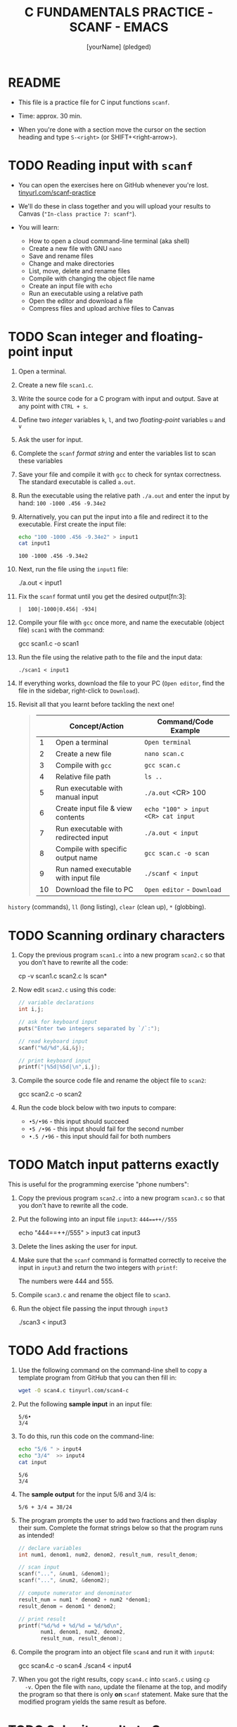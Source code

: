 #+TITLE: C FUNDAMENTALS PRACTICE - SCANF - EMACS
#+AUTHOR: [yourName] (pledged)
#+PROPERTY: header-args:C :main yes :includes <stdio.h> :results output :exports both
#+STARTUP: hideblocks overview indent
* README

- This file is a practice file for C input functions ~scanf~.

- Time: approx. 30 min.

- When you're done with a section move the cursor on the section
  heading and type ~S-<right>~ (or SHIFT+<right-arrow>).

* TODO Reading input with =scanf=

- You can open the exercises here on GitHub whenever you're lost.
  [[https://tinyurl.com/scanf-practice][tinyurl.com/scanf-practice]]

- We'll do these in class together and you will upload your results to
  Canvas (~"In-class practice 7: scanf"~).

- You will learn:
  + How to open a cloud command-line terminal (aka shell)
  + Create a new file with GNU =nano=
  + Save and rename files
  + Change and make directories
  + List, move, delete and rename files
  + Compile with changing the object file name
  + Create an input file with =echo=
  + Run an executable using a relative path
  + Open the editor and download a file
  + Compress files and upload archive files to Canvas

* TODO Scan integer and floating-point input

1) Open a terminal.

2) Create a new file =scan1.c=.

3) Write the source code for a C program with input and output. Save
   at any point with =CTRL + s=.

4) Define two /integer/ variables ~k~, ~l~, and two /floating-point/ variables
   ~u~ and ~v~

5) Ask the user for input.

6) Complete the ~scanf~ /format string/ and enter the variables list to
   scan these variables

7) Save your file and compile it with =gcc= to check for syntax
   correctness. The standard executable is called =a.out=.

8) Run the executable using the relative path =./a.out= and enter the
   input by hand: ~100 -1000 .456 -9.34e2~

9) Alternatively, you can put the input into a file and redirect it to
   the executable. First create the input file:
   #+begin_src bash
     echo "100 -1000 .456 -9.34e2" > input1
     cat input1
   #+end_src

   #+RESULTS:
   : 100 -1000 .456 -9.34e2

10) Next, run the file using the =input1= file:
    #+begin_example sh
    ./a.out < input1
    #+end_example

11) Fix the =scanf= format until you get the desired output[fn:3]:
    #+name: pgm:scanf_out
    #+begin_example
     |  100|-1000|0.456| -934|
    #+end_example

12) Compile your file with =gcc= once more, and name the executable
    (object file) =scan1= with the command:
    #+begin_example sh
    gcc scan1.c -o scan1
    #+end_example

13) Run the file using the relative path to the file and the input
    data:
    #+begin_example
    ./scan1 < input1
    #+end_example

14) If everything works, download the file to your PC (~Open editor~,
    find the file in the sidebar, right-click to ~Download~).

15) Revisit all that you learnt before tackling the next one!
    #+begin_quote

|    | Concept/Action                       | Command/Code Example               |
|----+--------------------------------------+------------------------------------|
|  1 | Open a terminal                      | ~Open terminal~                      |
|  2 | Create a new file                    | =nano scan.c=                        |
|  3 | Compile with =gcc=                     | =gcc scan.c=                         |
|  4 | Relative file path                   | =ls ..=                              |
|  5 | Run executable with manual input     | =./a.out= <CR> 100                   |
|  6 | Create input file & view contents    | =echo "100" > input <CR> cat input=  |
|  7 | Run executable with redirected input | =./a.out < input=                    |
|  8 | Compile with specific output name    | =gcc scan.c -o scan=                 |
|  9 | Run named executable with input file | =./scanf < input=                    |
| 10 | Download the file to PC              | ~Open editor~ - ~Download~             |

    #+end_quote

=history= (commands), =ll= (long listing), =clear= (clean up), =*= (globbing).
* TODO Scanning ordinary characters

1) Copy the previous program =scan1.c= into a new program =scan2.c= so
   that you don't have to rewrite all the code:
   #+begin_example sh
   cp -v scan1.c scan2.c
   ls scan*
   #+end_example

2) Now edit =scan2.c= using this code:
   #+name: pgm:ordTest1
   #+begin_src C :cmdline < ord1
     // variable declarations
     int i,j;

     // ask for keyboard input
     puts("Enter two integers separated by `/`:");

     // read keyboard input
     scanf("%d/%d",&i,&j);

     // print keyboard input
     printf("|%5d|%5d|\n",i,j);
   #+end_src

3) Compile the source code file and rename the object file to =scan2=:
   #+begin_example sh
   gcc scan2.c -o scan2
   #+end_example

4) Run the code block below with two inputs to compare:
   - ~•5/•96~ - this input should succeed
   - ~•5 /•96~ - this input should fail for the second number
   - ~•.5 /•96~ - this input should fail for both numbers
* TODO Match input patterns exactly

This is useful for the programming exercise "phone numbers":

1) Copy the previous program =scan2.c= into a new program =scan3.c= so
   that you don't have to rewrite all the code.

2) Put the following into an input file =input3=: ~444==++//555~
   #+begin_example sh
   echo "444==++//555" > input3
   cat input3
   #+end_example

3) Delete the lines asking the user for input.

4) Make sure that the =scanf= command is formatted correctly to receive
   the input in =input3= and return the two integers with =printf=:
   #+begin_example sh
   The numbers were 444 and 555.
   #+end_example

5) Compile =scan3.c= and rename the object file to =scan3=.

6) Run the object file passing the input through =input3=
   #+begin_example sh
   ./scan3 < input3
   #+end_example
* TODO Add fractions

1) Use the following command on the command-line shell to copy a
   template program from GitHub that you can then fill in:
   #+begin_src bash :results output :exports both
     wget -O scan4.c tinyurl.com/scan4-c
   #+end_src

2) Put the following *sample input* in an input file:
   #+begin_example
   5/6•
   3/4
   #+end_example

3) To do this, run this code on the command-line:
   #+begin_src bash :results output
     echo "5/6 " > input4
     echo "3/4"  >> input4
     cat input
   #+end_src

   #+RESULTS:
   : 5/6
   : 3/4

4) The *sample output* for the input 5/6 and 3/4 is:
   #+begin_example
   5/6 + 3/4 = 38/24
   #+end_example

5) The program prompts the user to add two fractions and then display
   their sum. Complete the format strings below so that the program
   runs as intended!
   #+name: pgm:addFrac
   #+begin_src C :cmdline < addFrac_input :results output :tangle ../src/scan4.c
     // declare variables
     int num1, denom1, num2, denom2, result_num, result_denom;

     // scan input
     scanf("...", &num1, &denom1);
     scanf("...", &num2, &denom2);

     // compute numerator and denominator
     result_num = num1 * denom2 + num2 *denom1;
     result_denom = denom1 * denom2;

     // print result
     printf("%d/%d + %d/%d = %d/%d\n",
            num1, denom1, num2, denom2,
            result_num, result_denom);
   #+end_src

6) Compile the program into an object file =scan4= and run it with =input4=:
   #+begin_example sh
   gcc scan4.c -o scan4
   ./scan4 < input4
   #+end_example

7) When you got the right results, copy =scan4.c= into =scan5.c= using =cp
   -v=. Open the file with =nano=, update the filename at the top, and
   modify the program so that there is only *on* ~scanf~ statement. Make
   sure that the modified program yields the same result as before.

* TODO Submit results to Canvas

- At this point, you should have a bunch of =scan= and =input= files,
  including save files (=~=) and executables (object files):
  #+begin_example sh
    ls scan*.c input*
  #+end_example

  Output:
  #+begin_example
  input1  input4    scan2     scan2.cc~  scan3.cc  scan4.cc  scan5.cc  
  input3  scan1.cc  scan2.cc  scan3      scan4     scan5     scan5.cc~
  #+end_example

- Compress your source and input files into an archive file =scan.zip=
  (using the 'glob' character =*=):
  #+begin_example
  zip scan.zip scan1.c scan2.c scan3.c scan4.c scan5.c input*
  #+end_example
  Output:
  #+begin_example
  adding: scan1.cc (deflated 45%)
  adding: scan2.cc (deflated 48%)
  adding: scan3.cc (deflated 46%)
  adding: scan4.cc (deflated 52%)
  adding: scan5.cc (deflated 52%)
  adding: input1 (stored 0%)
  adding: input3 (stored 0%)
  adding: input4 (stored 0%)
  #+end_example

- You can look at the ZIP file with the command (finish by typing =q=):
  #+begin_example sh
    less sample.zip
  #+end_example

- This is what you should see:
  #+begin_example sh
    Archive:  scan.zip
   Length   Method    Size  Cmpr    Date    Time   CRC-32   Name
  --------  ------  ------- ---- ---------- ----- --------  ----
       604  Defl:N      330  45% 2025-02-14 22:54 e6455822  scan1.c
       562  Defl:N      291  48% 2025-02-15 01:53 2b9455cf  scan2.c
       509  Defl:N      277  46% 2025-02-15 01:56 1f557e2e  scan3.c
       709  Defl:N      339  52% 2025-02-15 18:11 d3d7ec6e  scan4.c
       698  Defl:N      338  52% 2025-02-15 18:17 84488150  scan5.c
        23  Stored       23   0% 2025-02-14 22:52 11044f8e  input1
        13  Stored       13   0% 2025-02-15 01:58 7e27c2c3  input3
         9  Stored        9   0% 2025-02-15 18:11 ae26204d  input4
  --------          -------  ---                            -------
     68736            12091  82%                            14 files
  scan.zip (END)
  #+end_example

- Upload the archive file =scan.zip= to Canvas!

